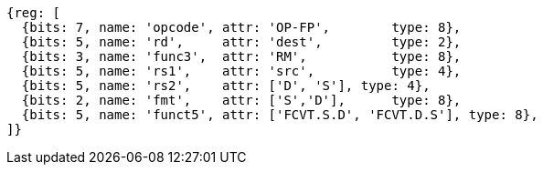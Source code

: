 //sp float convert and compare

[wavedrom, ,]
....
{reg: [
  {bits: 7, name: 'opcode', attr: 'OP-FP',        type: 8},
  {bits: 5, name: 'rd',     attr: 'dest',         type: 2},
  {bits: 3, name: 'func3',  attr: 'RM',           type: 8},
  {bits: 5, name: 'rs1',    attr: 'src',          type: 4},
  {bits: 5, name: 'rs2',    attr: ['D', 'S'], type: 4},
  {bits: 2, name: 'fmt',    attr: ['S','D'],      type: 8},
  {bits: 5, name: 'funct5', attr: ['FCVT.S.D', 'FCVT.D.S'], type: 8},
]}
....


